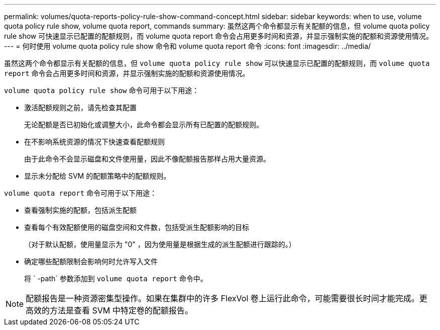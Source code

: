 ---
permalink: volumes/quota-reports-policy-rule-show-command-concept.html 
sidebar: sidebar 
keywords: when to use, volume quota policy rule show, volume quota report, commands 
summary: 虽然这两个命令都显示有关配额的信息，但 volume quota policy rule show 可快速显示已配置的配额规则，而 volume quota report 命令会占用更多时间和资源，并显示强制实施的配额和资源使用情况。 
---
= 何时使用 volume quota policy rule show 命令和 volume quota report 命令
:icons: font
:imagesdir: ../media/


[role="lead"]
虽然这两个命令都显示有关配额的信息，但 `volume quota policy rule show` 可以快速显示已配置的配额规则，而 `volume quota report` 命令会占用更多时间和资源，并显示强制实施的配额和资源使用情况。

`volume quota policy rule show` 命令可用于以下用途：

* 激活配额规则之前，请先检查其配置
+
无论配额是否已初始化或调整大小，此命令都会显示所有已配置的配额规则。

* 在不影响系统资源的情况下快速查看配额规则
+
由于此命令不会显示磁盘和文件使用量，因此不像配额报告那样占用大量资源。

* 显示未分配给 SVM 的配额策略中的配额规则。


`volume quota report` 命令可用于以下用途：

* 查看强制实施的配额，包括派生配额
* 查看每个有效配额使用的磁盘空间和文件数，包括受派生配额影响的目标
+
（对于默认配额，使用量显示为 "0" ，因为使用量是根据生成的派生配额进行跟踪的。）

* 确定哪些配额限制会影响何时允许写入文件
+
将 ` -path` 参数添加到 `volume quota report` 命令中。



[NOTE]
====
配额报告是一种资源密集型操作。如果在集群中的许多 FlexVol 卷上运行此命令，可能需要很长时间才能完成。更高效的方法是查看 SVM 中特定卷的配额报告。

====